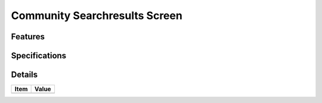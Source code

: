 ==============================
Community Searchresults Screen
==============================

Features
========


Specifications
===============


Details
=======

=====================   =================================
Item                    Value
=====================   =================================
=====================   =================================
